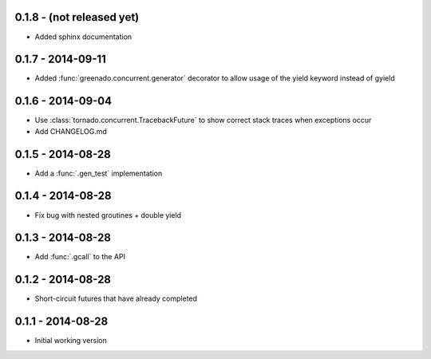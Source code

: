 0.1.8 - (not released yet)
--------------------------
* Added sphinx documentation

0.1.7 - 2014-09-11
------------------
* Added :func:`greenado.concurrent.generator` decorator to allow usage of the
  yield keyword instead of gyield

0.1.6 - 2014-09-04
------------------
* Use :class:`tornado.concurrent.TracebackFuture` to show correct stack traces
  when exceptions occur
* Add CHANGELOG.md

0.1.5 - 2014-08-28
------------------
* Add a :func:`.gen_test` implementation

0.1.4 - 2014-08-28
------------------
* Fix bug with nested groutines + double yield

0.1.3 - 2014-08-28
------------------
* Add :func:`.gcall` to the API

0.1.2 - 2014-08-28
------------------
* Short-circuit futures that have already completed

0.1.1 - 2014-08-28
------------------
* Initial working version
